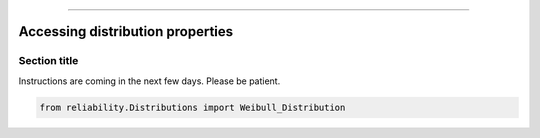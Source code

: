 .. _code_directive:

.. image:: images/logo.png

-------------------------------------


Accessing distribution properties
'''''''''''''''''''''''''''''''''


Section title
-------------

Instructions are coming in the next few days. Please be patient.

.. code:: python

    from reliability.Distributions import Weibull_Distribution

